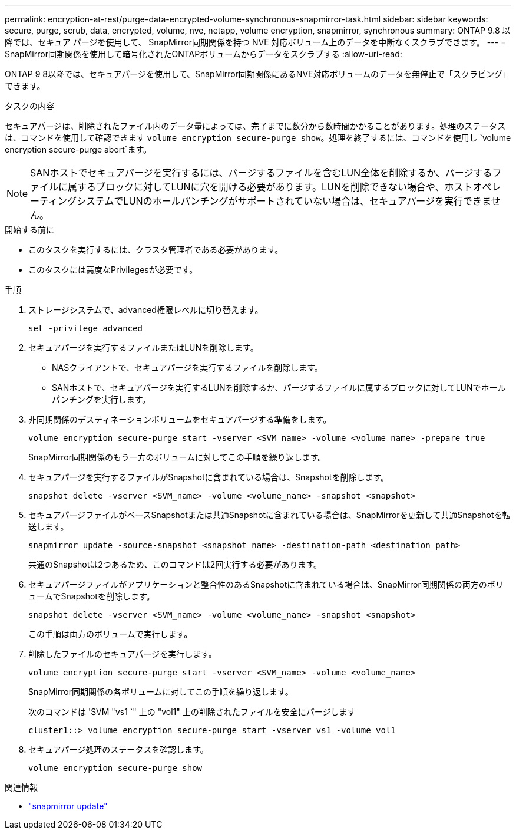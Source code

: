 ---
permalink: encryption-at-rest/purge-data-encrypted-volume-synchronous-snapmirror-task.html 
sidebar: sidebar 
keywords: secure, purge, scrub, data, encrypted, volume, nve, netapp, volume encryption, snapmirror, synchronous 
summary: ONTAP 9.8 以降では、セキュア パージを使用して、 SnapMirror同期関係を持つ NVE 対応ボリューム上のデータを中断なくスクラブできます。 
---
= SnapMirror同期関係を使用して暗号化されたONTAPボリュームからデータをスクラブする
:allow-uri-read: 


[role="lead"]
ONTAP 9 8以降では、セキュアパージを使用して、SnapMirror同期関係にあるNVE対応ボリュームのデータを無停止で「スクラビング」できます。

.タスクの内容
セキュアパージは、削除されたファイル内のデータ量によっては、完了までに数分から数時間かかることがあります。処理のステータスは、コマンドを使用して確認できます `volume encryption secure-purge show`。処理を終了するには、コマンドを使用し `volume encryption secure-purge abort`ます。


NOTE: SANホストでセキュアパージを実行するには、パージするファイルを含むLUN全体を削除するか、パージするファイルに属するブロックに対してLUNに穴を開ける必要があります。LUNを削除できない場合や、ホストオペレーティングシステムでLUNのホールパンチングがサポートされていない場合は、セキュアパージを実行できません。

.開始する前に
* このタスクを実行するには、クラスタ管理者である必要があります。
* このタスクには高度なPrivilegesが必要です。


.手順
. ストレージシステムで、advanced権限レベルに切り替えます。
+
`set -privilege advanced`

. セキュアパージを実行するファイルまたはLUNを削除します。
+
** NASクライアントで、セキュアパージを実行するファイルを削除します。
** SANホストで、セキュアパージを実行するLUNを削除するか、パージするファイルに属するブロックに対してLUNでホールパンチングを実行します。


. 非同期関係のデスティネーションボリュームをセキュアパージする準備をします。
+
`volume encryption secure-purge start -vserver <SVM_name> -volume <volume_name> -prepare true`

+
SnapMirror同期関係のもう一方のボリュームに対してこの手順を繰り返します。

. セキュアパージを実行するファイルがSnapshotに含まれている場合は、Snapshotを削除します。
+
`snapshot delete -vserver <SVM_name> -volume <volume_name> -snapshot <snapshot>`

. セキュアパージファイルがベースSnapshotまたは共通Snapshotに含まれている場合は、SnapMirrorを更新して共通Snapshotを転送します。
+
`snapmirror update -source-snapshot <snapshot_name> -destination-path <destination_path>`

+
共通のSnapshotは2つあるため、このコマンドは2回実行する必要があります。

. セキュアパージファイルがアプリケーションと整合性のあるSnapshotに含まれている場合は、SnapMirror同期関係の両方のボリュームでSnapshotを削除します。
+
`snapshot delete -vserver <SVM_name> -volume <volume_name> -snapshot <snapshot>`

+
この手順は両方のボリュームで実行します。

. 削除したファイルのセキュアパージを実行します。
+
`volume encryption secure-purge start -vserver <SVM_name> -volume <volume_name>`

+
SnapMirror同期関係の各ボリュームに対してこの手順を繰り返します。

+
次のコマンドは 'SVM "vs1 `" 上の "vol1" 上の削除されたファイルを安全にパージします

+
[listing]
----
cluster1::> volume encryption secure-purge start -vserver vs1 -volume vol1
----
. セキュアパージ処理のステータスを確認します。
+
`volume encryption secure-purge show`



.関連情報
* link:https://docs.netapp.com/us-en/ontap-cli/snapmirror-update.html["snapmirror update"^]

